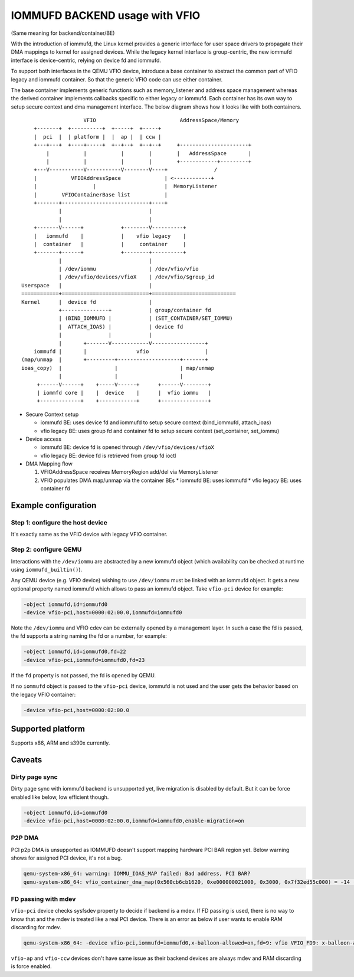 ===============================
IOMMUFD BACKEND usage with VFIO
===============================

(Same meaning for backend/container/BE)

With the introduction of iommufd, the Linux kernel provides a generic
interface for user space drivers to propagate their DMA mappings to kernel
for assigned devices. While the legacy kernel interface is group-centric,
the new iommufd interface is device-centric, relying on device fd and iommufd.

To support both interfaces in the QEMU VFIO device, introduce a base container
to abstract the common part of VFIO legacy and iommufd container. So that the
generic VFIO code can use either container.

The base container implements generic functions such as memory_listener and
address space management whereas the derived container implements callbacks
specific to either legacy or iommufd. Each container has its own way to setup
secure context and dma management interface. The below diagram shows how it
looks like with both containers.

::

                      VFIO                           AddressSpace/Memory
      +-------+  +----------+  +-----+  +-----+
      |  pci  |  | platform |  |  ap |  | ccw |
      +---+---+  +----+-----+  +--+--+  +--+--+     +----------------------+
          |           |           |        |        |   AddressSpace       |
          |           |           |        |        +------------+---------+
      +---V-----------V-----------V--------V----+               /
      |           VFIOAddressSpace              | <------------+
      |                  |                      |  MemoryListener
      |        VFIOContainerBase list           |
      +-------+----------------------------+----+
              |                            |
              |                            |
      +-------V------+            +--------V----------+
      |   iommufd    |            |    vfio legacy    |
      |  container   |            |     container     |
      +-------+------+            +--------+----------+
              |                            |
              | /dev/iommu                 | /dev/vfio/vfio
              | /dev/vfio/devices/vfioX    | /dev/vfio/$group_id
  Userspace   |                            |
  ============+============================+===========================
  Kernel      |  device fd                 |
              +---------------+            | group/container fd
              | (BIND_IOMMUFD |            | (SET_CONTAINER/SET_IOMMU)
              |  ATTACH_IOAS) |            | device fd
              |               |            |
              |       +-------V------------V-----------------+
      iommufd |       |                vfio                  |
  (map/unmap  |       +---------+--------------------+-------+
  ioas_copy)  |                 |                    | map/unmap
              |                 |                    |
       +------V------+    +-----V------+      +------V--------+
       | iommfd core |    |  device    |      |  vfio iommu   |
       +-------------+    +------------+      +---------------+

* Secure Context setup

  - iommufd BE: uses device fd and iommufd to setup secure context
    (bind_iommufd, attach_ioas)
  - vfio legacy BE: uses group fd and container fd to setup secure context
    (set_container, set_iommu)

* Device access

  - iommufd BE: device fd is opened through ``/dev/vfio/devices/vfioX``
  - vfio legacy BE: device fd is retrieved from group fd ioctl

* DMA Mapping flow

  1. VFIOAddressSpace receives MemoryRegion add/del via MemoryListener
  2. VFIO populates DMA map/unmap via the container BEs
     * iommufd BE: uses iommufd
     * vfio legacy BE: uses container fd

Example configuration
=====================

Step 1: configure the host device
---------------------------------

It's exactly same as the VFIO device with legacy VFIO container.

Step 2: configure QEMU
----------------------

Interactions with the ``/dev/iommu`` are abstracted by a new iommufd
object (which availability can be checked at runtime using ``iommufd_builtin()``).

Any QEMU device (e.g. VFIO device) wishing to use ``/dev/iommu`` must
be linked with an iommufd object. It gets a new optional property
named iommufd which allows to pass an iommufd object. Take ``vfio-pci``
device for example:

.. code-block:: bash

    -object iommufd,id=iommufd0
    -device vfio-pci,host=0000:02:00.0,iommufd=iommufd0

Note the ``/dev/iommu`` and VFIO cdev can be externally opened by a
management layer. In such a case the fd is passed, the fd supports a
string naming the fd or a number, for example:

.. code-block:: bash

    -object iommufd,id=iommufd0,fd=22
    -device vfio-pci,iommufd=iommufd0,fd=23

If the ``fd`` property is not passed, the fd is opened by QEMU.

If no ``iommufd`` object is passed to the ``vfio-pci`` device, iommufd
is not used and the user gets the behavior based on the legacy VFIO
container:

.. code-block:: bash

    -device vfio-pci,host=0000:02:00.0

Supported platform
==================

Supports x86, ARM and s390x currently.

Caveats
=======

Dirty page sync
---------------

Dirty page sync with iommufd backend is unsupported yet, live migration is
disabled by default. But it can be force enabled like below, low efficient
though.

.. code-block:: bash

    -object iommufd,id=iommufd0
    -device vfio-pci,host=0000:02:00.0,iommufd=iommufd0,enable-migration=on

P2P DMA
-------

PCI p2p DMA is unsupported as IOMMUFD doesn't support mapping hardware PCI
BAR region yet. Below warning shows for assigned PCI device, it's not a bug.

.. code-block:: none

    qemu-system-x86_64: warning: IOMMU_IOAS_MAP failed: Bad address, PCI BAR?
    qemu-system-x86_64: vfio_container_dma_map(0x560cb6cb1620, 0xe000000021000, 0x3000, 0x7f32ed55c000) = -14 (Bad address)

FD passing with mdev
--------------------

``vfio-pci`` device checks sysfsdev property to decide if backend is a mdev.
If FD passing is used, there is no way to know that and the mdev is treated
like a real PCI device. There is an error as below if user wants to enable
RAM discarding for mdev.

.. code-block:: none

    qemu-system-x86_64: -device vfio-pci,iommufd=iommufd0,x-balloon-allowed=on,fd=9: vfio VFIO_FD9: x-balloon-allowed only potentially compatible with mdev devices

``vfio-ap`` and ``vfio-ccw`` devices don't have same issue as their backend
devices are always mdev and RAM discarding is force enabled.
